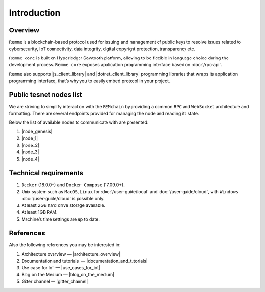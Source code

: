 ************
Introduction
************

Overview
========

``Remme`` is a blockchain-based protocol used for issuing and management of public keys to resolve issues
related to cybersecurity, IoT connectivity, data integrity, digital copyright protection, transparency etc.

``Remme core`` is built on Hyperledger Sawtooth platform, allowing to be flexible in language choice during the
development process. ``Remme core`` exposes application programming interface based on :doc:`/rpc-api`.

``Remme`` also supports |js_client_library| and |dotnet_client_library| programming libraries that wraps its application programming interface,
that’s why you to easily embed protocol in your project.

.. |js_client_library| raw:: html

   <a href="https://github.com/Remmeauth/remme-client-js" target="_blank">JavaScript</a>

.. |dotnet_client_library| raw:: html

   <a href="https://github.com/Remmeauth/remme-client-dotnet" target="_blank">.NET</a>

Public tesnet nodes list
========================

We are striving to simplify interaction with the ``REMchain`` by providing a common ``RPC`` and ``WebSocket``
architecture and formatting. There are several endpoints provided for managing the node and reading its state.

Below the list of available nodes to communicate with are presented:

1. |node_genesis|
2. |node_1|
3. |node_2|
4. |node_3|
5. |node_4|

.. |node_genesis| raw:: html

   <a href="https://node-genesis-testnet.remme.io" target="_blank">https://node-genesis-testnet.remme.io</a>

.. |node_1| raw:: html

   <a href="https://node-1-testnet.remme.io" target="_blank">https://node-1-testnet.remme.io</a>

.. |node_2| raw:: html

   <a href="https://node-2-testnet.remme.io" target="_blank">https://node-2-testnet.remme.io</a>

.. |node_3| raw:: html

   <a href="https://node-3-testnet.remme.io" target="_blank">https://node-3-testnet.remme.io</a>

.. |node_4| raw:: html

   <a href="https://node-4-testnet.remme.io" target="_blank">https://node-4-testnet.remme.io</a>

Technical requirements
======================

1. ``Docker`` (18.0.0+) and ``Docker Compose`` (17.09.0+).
2. Unix system such as ``MacOS``, ``Linux`` for :doc:`/user-guide/local` and :doc:`/user-guide/cloud`, with ``Windows`` :doc:`/user-guide/cloud` is possible only.
3. At least 2GB hard drive storage available.
4. At least 1GB RAM.
5. Machine’s time settings are up to date.

References
==========

Also the following references you may be interested in:

1. Architecture overview — |architecture_overview|
2. Documentation and tutorials. — |documentation_and_tutorials|
3. Use case for IoT — |use_cases_for_iot|
4. Blog on the Medium — |blog_on_the_medium|
5. Gitter channel — |gitter_channel|

.. |architecture_overview| raw:: html

   <a href="https://youtu.be/fw3591g0hiQ" target="_blank">https://youtu.be/fw3591g0hiQ</a>

.. |documentation_and_tutorials| raw:: html

   <a href="https://docs.remme.io" target="_blank">https://docs.remme.io</a>

.. |use_cases_for_iot| raw:: html

   <a href="https://blog.aira.life/blockchain-as-refinery-for-industrial-iot-data-873b320a6ff0" target="_blank">https://blog.aira.life/blockchain-as-refinery-for-industrial-iot-data-873b320a6ff0</a>

.. |blog_on_the_medium| raw:: html

   <a href="https://medium.com/remme" target="_blank">https://medium.com/remme</a>

.. |gitter_channel| raw:: html

   <a href="https://gitter.im/REMME-Tech" target="_blank">https://gitter.im/REMME-Tech</a>
